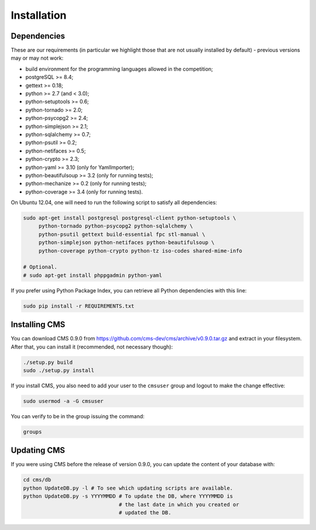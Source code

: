 Installation
************

Dependencies
============

These are our requirements (in particular we highlight those that are not usually installed by default) - previous versions may or may not work:

* build environment for the programming languages allowed in the competition;

* postgreSQL >= 8.4;

* gettext >= 0.18;

* python >= 2.7 (and < 3.0);

* python-setuptools >= 0.6;

* python-tornado >= 2.0;

* python-psycopg2 >= 2.4;

* python-simplejson >= 2.1;

* python-sqlalchemy >= 0.7;

* python-psutil >= 0.2;

* python-netifaces >= 0.5;

* python-crypto >= 2.3;

* python-yaml >= 3.10 (only for YamlImporter);

* python-beautifulsoup >= 3.2 (only for running tests);

* python-mechanize >= 0.2 (only for running tests);

* python-coverage >= 3.4 (only for running tests).


On Ubuntu 12.04, one will need to run the following script to satisfy all dependencies:

.. sourcecode:: bash

    sudo apt-get install postgresql postgresql-client python-setuptools \
         python-tornado python-psycopg2 python-sqlalchemy \
         python-psutil gettext build-essential fpc stl-manual \
         python-simplejson python-netifaces python-beautifulsoup \
         python-coverage python-crypto python-tz iso-codes shared-mime-info

    # Optional.
    # sudo apt-get install phppgadmin python-yaml

If you prefer using Python Package Index, you can retrieve all Python dependencies with this line:

.. sourcecode:: bash

    sudo pip install -r REQUIREMENTS.txt


Installing CMS
==============

You can download CMS 0.9.0 from https://github.com/cms-dev/cms/archive/v0.9.0.tar.gz and extract in your filesystem. After that, you can install it (recommended, not necessary though):

.. sourcecode:: bash

    ./setup.py build
    sudo ./setup.py install


If you install CMS, you also need to add your user to the ``cmsuser`` group and logout to make the change effective:

.. sourcecode:: bash

    sudo usermod -a -G cmsuser

You can verify to be in the group issuing the command:

.. sourcecode:: bash

    groups


Updating CMS
============

If you were using CMS before the release of version 0.9.0, you can update the content of your database with:

.. sourcecode:: bash

    cd cms/db
    python UpdateDB.py -l # To see which updating scripts are available.
    python UpdateDB.py -s YYYYMMDD # To update the DB, where YYYYMMDD is
                                   # the last date in which you created or
                                   # updated the DB.

